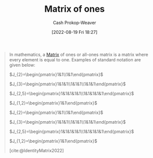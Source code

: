 :PROPERTIES:
:ID:       c0af4445-3f47-49bf-a5f3-f6d730c440bb
:ROAM_REFS: [cite:@MatrixOnes2022]
:LAST_MODIFIED: [2023-09-06 Wed 08:05]
:END:
#+title: Matrix of ones
#+hugo_custom_front_matter: :slug "c0af4445-3f47-49bf-a5f3-f6d730c440bb"
#+author: Cash Prokop-Weaver
#+date: [2022-08-19 Fri 18:27]
#+filetags: :concept:

#+begin_quote
In mathematics, a [[id:7a43b0c7-b933-4e37-81b8-e5ecf9a83956][Matrix]] of ones or all-ones matrix is a matrix where every element is equal to one. Examples of standard notation are given below:

\(J_{2}=\begin{pmatrix}1&1\\1&1\end{pmatrix}\)

\(J_{3}=\begin{pmatrix}1&1&1\\1&1&1\\1&1&1\end{pmatrix}\)

\(J_{2,5}=\begin{pmatrix}1&1&1&1&1\\1&1&1&1&1\end{pmatrix}\)

\(J_{1,2}=\begin{pmatrix}1&1\end{pmatrix}\)

\(J_{2}=\begin{pmatrix}1&1\\1&1\end{pmatrix}\)

\(J_{3}=\begin{pmatrix}1&1&1\\1&1&1\\1&1&1\end{pmatrix}\)

\(J_{2,5}=\begin{pmatrix}1&1&1&1&1\\1&1&1&1&1\end{pmatrix}\)

\(J_{1,2}=\begin{pmatrix}1&1\end{pmatrix}\)

[cite:@IdentityMatrix2022]
#+end_quote

* Flashcards :noexport:
:PROPERTIES:
:ANKI_DECK: Default
:END:
** Denotes :fc:
:PROPERTIES:
:ID:       82e9e45a-075f-4ba9-aeca-978bb5450967
:ANKI_NOTE_ID: 1640628582227
:FC_CREATED: 2021-12-27T18:09:42Z
:FC_TYPE:  cloze
:FC_CLOZE_MAX: 3
:FC_CLOZE_TYPE: deletion
:END:
:REVIEW_DATA:
| position | ease | box | interval | due                  |
|----------+------+-----+----------+----------------------|
|        0 | 2.80 |   9 |   323.31 | 2024-01-21T22:26:49Z |
|        1 | 2.50 |   8 |   315.03 | 2024-01-17T19:22:13Z |
|        2 | 3.10 |   7 |   545.15 | 2024-12-29T04:51:15Z |
:END:

- {{$J_{n \times m}$}@0}
- {{$\vec{1}_n \vec{1}_m^T$}@1}

{{The $n \times m$ matrix of ones.}@2}

*** Extra
$J_{2 \times 2}$ $=$ $\begin{bmatrix} 1 & 1 \\ 1 & 1 \end{bmatrix}$

*** Source
[cite:@MatrixOnes2022]
#+print_bibliography: